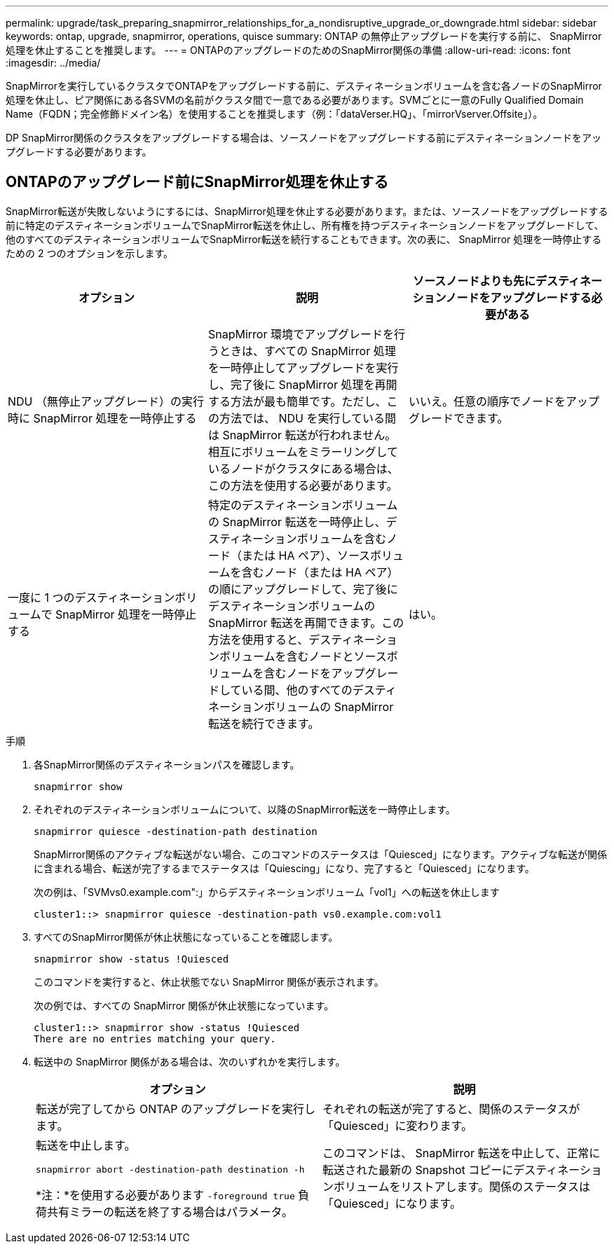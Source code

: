 ---
permalink: upgrade/task_preparing_snapmirror_relationships_for_a_nondisruptive_upgrade_or_downgrade.html 
sidebar: sidebar 
keywords: ontap, upgrade, snapmirror, operations, quisce 
summary: ONTAP の無停止アップグレードを実行する前に、 SnapMirror 処理を休止することを推奨します。 
---
= ONTAPのアップグレードのためのSnapMirror関係の準備
:allow-uri-read: 
:icons: font
:imagesdir: ../media/


[role="lead"]
SnapMirrorを実行しているクラスタでONTAPをアップグレードする前に、デスティネーションボリュームを含む各ノードのSnapMirror処理を休止し、ピア関係にある各SVMの名前がクラスタ間で一意である必要があります。SVMごとに一意のFully Qualified Domain Name（FQDN；完全修飾ドメイン名）を使用することを推奨します（例：「dataVerser.HQ」、「mirrorVserver.Offsite」）。

DP SnapMirror関係のクラスタをアップグレードする場合は、ソースノードをアップグレードする前にデスティネーションノードをアップグレードする必要があります。



== ONTAPのアップグレード前にSnapMirror処理を休止する

SnapMirror転送が失敗しないようにするには、SnapMirror処理を休止する必要があります。または、ソースノードをアップグレードする前に特定のデスティネーションボリュームでSnapMirror転送を休止し、所有権を持つデスティネーションノードをアップグレードして、他のすべてのデスティネーションボリュームでSnapMirror転送を続行することもできます。次の表に、 SnapMirror 処理を一時停止するための 2 つのオプションを示します。

[cols="3*"]
|===
| オプション | 説明 | ソースノードよりも先にデスティネーションノードをアップグレードする必要がある 


 a| 
NDU （無停止アップグレード）の実行時に SnapMirror 処理を一時停止する
 a| 
SnapMirror 環境でアップグレードを行うときは、すべての SnapMirror 処理を一時停止してアップグレードを実行し、完了後に SnapMirror 処理を再開する方法が最も簡単です。ただし、この方法では、 NDU を実行している間は SnapMirror 転送が行われません。相互にボリュームをミラーリングしているノードがクラスタにある場合は、この方法を使用する必要があります。
 a| 
いいえ。任意の順序でノードをアップグレードできます。



 a| 
一度に 1 つのデスティネーションボリュームで SnapMirror 処理を一時停止する
 a| 
特定のデスティネーションボリュームの SnapMirror 転送を一時停止し、デスティネーションボリュームを含むノード（または HA ペア）、ソースボリュームを含むノード（または HA ペア）の順にアップグレードして、完了後にデスティネーションボリュームの SnapMirror 転送を再開できます。この方法を使用すると、デスティネーションボリュームを含むノードとソースボリュームを含むノードをアップグレードしている間、他のすべてのデスティネーションボリュームの SnapMirror 転送を続行できます。
 a| 
はい。

|===
.手順
. 各SnapMirror関係のデスティネーションパスを確認します。
+
[source, cli]
----
snapmirror show
----
. それぞれのデスティネーションボリュームについて、以降のSnapMirror転送を一時停止します。
+
[source, cli]
----
snapmirror quiesce -destination-path destination
----
+
SnapMirror関係のアクティブな転送がない場合、このコマンドのステータスは「Quiesced」になります。アクティブな転送が関係に含まれる場合、転送が完了するまでステータスは「Quiescing」になり、完了すると「Quiesced」になります。

+
次の例は、「SVMvs0.example.com":」からデスティネーションボリューム「vol1」への転送を休止します

+
[listing]
----
cluster1::> snapmirror quiesce -destination-path vs0.example.com:vol1
----
. すべてのSnapMirror関係が休止状態になっていることを確認します。
+
`snapmirror show -status !Quiesced`

+
このコマンドを実行すると、休止状態でない SnapMirror 関係が表示されます。

+
次の例では、すべての SnapMirror 関係が休止状態になっています。

+
[listing]
----
cluster1::> snapmirror show -status !Quiesced
There are no entries matching your query.
----
. 転送中の SnapMirror 関係がある場合は、次のいずれかを実行します。
+
[cols="2*"]
|===
| オプション | 説明 


 a| 
転送が完了してから ONTAP のアップグレードを実行します。
 a| 
それぞれの転送が完了すると、関係のステータスが「Quiesced」に変わります。



 a| 
転送を中止します。

`snapmirror abort -destination-path destination -h`

*注：*を使用する必要があります `-foreground true` 負荷共有ミラーの転送を終了する場合はパラメータ。
 a| 
このコマンドは、 SnapMirror 転送を中止して、正常に転送された最新の Snapshot コピーにデスティネーションボリュームをリストアします。関係のステータスは「Quiesced」になります。

|===

